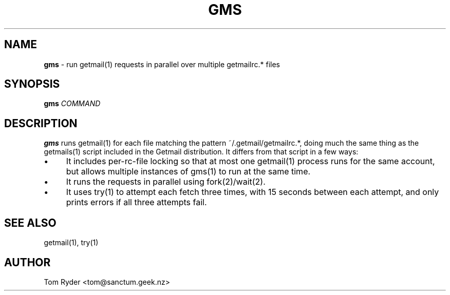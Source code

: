 .TH GMS 1 "June 2016" "Manual page for gms"
.SH NAME
.B gms
\- run getmail(1) requests in parallel over multiple getmailrc.* files
.SH SYNOPSIS
.B gms
.I COMMAND
.SH DESCRIPTION
.B gms
runs getmail(1) for each file matching the pattern ~/.getmail/getmailrc.*,
doing much the same thing as the getmails(1) script included in the Getmail
distribution. It differs from that script in a few ways:
.IP \[bu] 4
It includes per-rc-file locking so that at most one getmail(1) process runs for
the same account, but allows multiple instances of gms(1) to run at the same
time.
.IP \[bu]
It runs the requests in parallel using fork(2)/wait(2).
.IP \[bu]
It uses try(1) to attempt each fetch three times, with 15 seconds between each
attempt, and only prints errors if all three attempts fail.
.SH SEE ALSO
getmail(1), try(1)
.SH AUTHOR
Tom Ryder <tom@sanctum.geek.nz>

